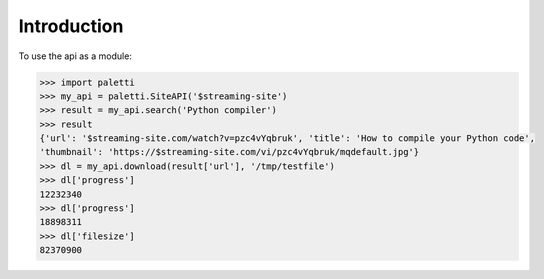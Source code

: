 
Introduction
============

To use the api as a module:

.. code-block:: python

   >>> import paletti
   >>> my_api = paletti.SiteAPI('$streaming-site')
   >>> result = my_api.search('Python compiler')
   >>> result
   {'url': '$streaming-site.com/watch?v=pzc4vYqbruk', 'title': 'How to compile your Python code',
   'thumbnail': 'https://$streaming-site.com/vi/pzc4vYqbruk/mqdefault.jpg'}
   >>> dl = my_api.download(result['url'], '/tmp/testfile')
   >>> dl['progress']
   12232340
   >>> dl['progress']
   18898311
   >>> dl['filesize']
   82370900

